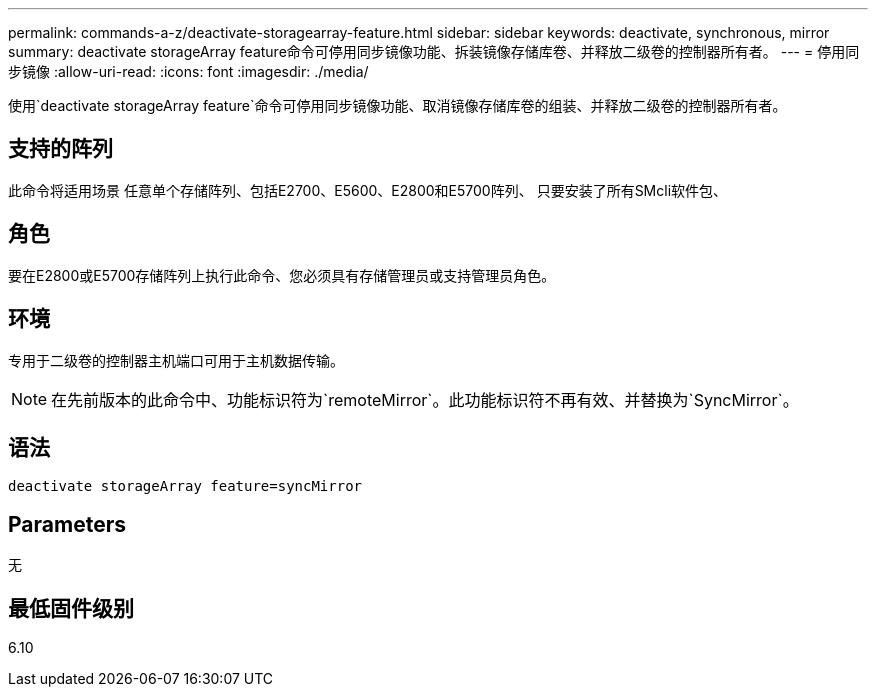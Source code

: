 ---
permalink: commands-a-z/deactivate-storagearray-feature.html 
sidebar: sidebar 
keywords: deactivate, synchronous, mirror 
summary: deactivate storageArray feature命令可停用同步镜像功能、拆装镜像存储库卷、并释放二级卷的控制器所有者。 
---
= 停用同步镜像
:allow-uri-read: 
:icons: font
:imagesdir: ./media/


[role="lead"]
使用`deactivate storageArray feature`命令可停用同步镜像功能、取消镜像存储库卷的组装、并释放二级卷的控制器所有者。



== 支持的阵列

此命令将适用场景 任意单个存储阵列、包括E2700、E5600、E2800和E5700阵列、 只要安装了所有SMcli软件包、



== 角色

要在E2800或E5700存储阵列上执行此命令、您必须具有存储管理员或支持管理员角色。



== 环境

专用于二级卷的控制器主机端口可用于主机数据传输。

[NOTE]
====
在先前版本的此命令中、功能标识符为`remoteMirror`。此功能标识符不再有效、并替换为`SyncMirror`。

====


== 语法

[listing]
----
deactivate storageArray feature=syncMirror
----


== Parameters

无



== 最低固件级别

6.10
